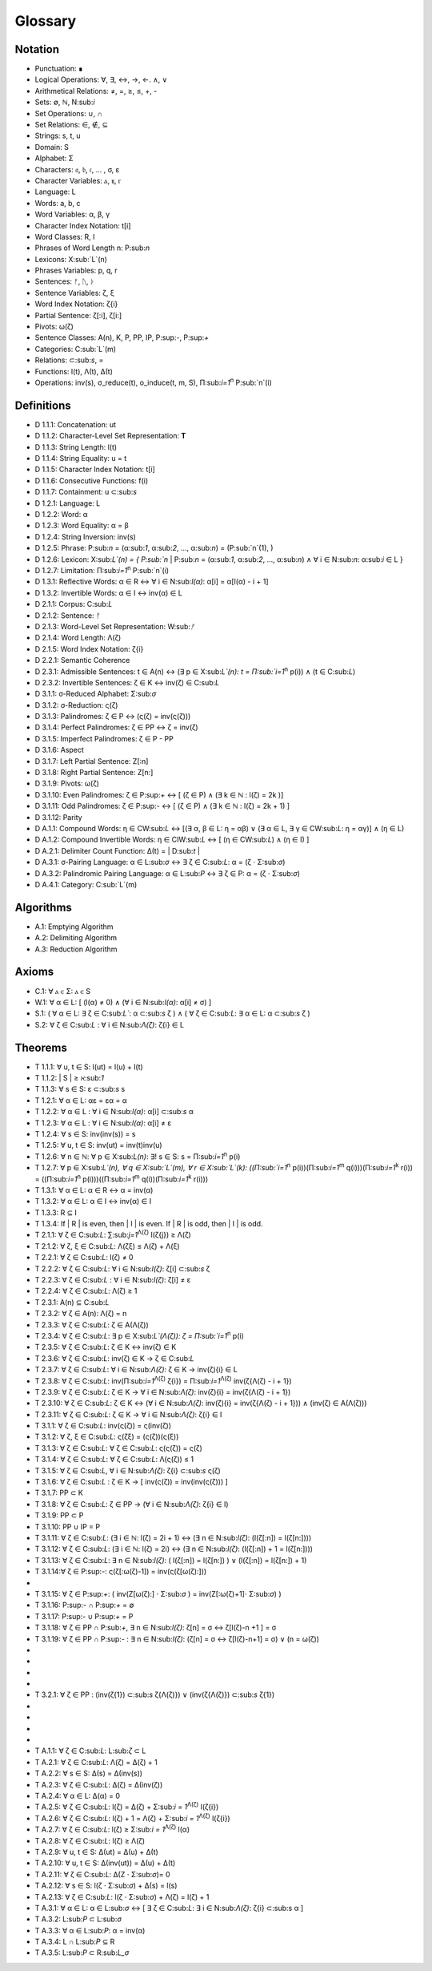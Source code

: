 Glossary
========

Notation 
--------

- Punctuation: ∎
- Logical Operations: ∀, ∃, ↔, →, ←. ∧, ∨
- Arithmetical Relations: ≠, =, ≥, ≤, +, -
- Sets: ∅, ℕ, N:sub:`i`
- Set Operations: ∪, ∩
- Set Relations: ∈, ∉, ⊆
- Strings: s, t, u
- Domain: S
- Alphabet: Σ
- Characters: 𝔞, 𝔟, 𝔠, ... , σ, ε
- Character Variables: ⲁ, ⲃ, ⲅ
- Language: L
- Words: a, b, c
- Word Variables: α, β, γ
- Character Index Notation: t[i]
- Word Classes: R, I
- Phrases of Word Length n: P:sub:`n`
- Lexicons: X:sub:`L`(n)
- Phrases Variables: p, q, r
- Sentences: ᚠ, ᚢ, ᚦ
- Sentence Variables: ζ, ξ
- Word Index Notation: ζ{i}
- Partial Sentence: ζ[:i], ζ[i:]
- Pivots: ω(ζ)
- Sentence Classes: A(n), K, P, PP, IP, P:sup:`-`, P:sup:`+`
- Categories: C:sub:`L`(m)
- Relations: ⊂:sub:`s`, =
- Functions: l(t), Λ(t), Δ(t)
- Operations: inv(s), σ_reduce(t), o_induce(t, m, S), Π:sub:`i=1`:sup:`n` P:sub:`n`(i)

Definitions 
-----------

- D 1.1.1: Concatenation: ut
- D 1.1.2: Character-Level Set Representation: **T**
- D 1.1.3: String Length: l(t)
- D 1.1.4: String Equality: u = t
- D 1.1.5: Character Index Notation: t[i]
- D 1.1.6: Consecutive Functions: f(i)
- D 1.1.7: Containment: u ⊂:sub:`s`
- D 1.2.1: Language: L
- D 1.2.2: Word: α
- D 1.2.3: Word Equality: α = β
- D 1.2.4: String Inversion: inv(s)
- D 1.2.5: Phrase: P:sub:`n` = (α:sub:`1`, α:sub:`2`, ..., α:sub:`n`) = (P:sub:`n`(1), )
- D 1.2.6: Lexicon: Χ:sub:`L`(n) = { P:sub:`n` | P:sub:`n` = (α:sub:`1`, α:sub:`2`, ..., α:sub:`n`) ∧ ∀ i ∈ N:sub:`n`: α:sub:`i` ∈ L } 
- D 1.2.7: Limitation: Π:sub:`i=1`:sup:`n` P:sub:`n`(i)
- D 1.3.1: Reflective Words: α ∈ R ↔ ∀ i ∈ N:sub:`l(α)`: α[i] = α[l(α) - i + 1] 
- D 1.3.2: Invertible Words: α ∈ I ↔ inv(α) ∈ L
- D 2.1.1: Corpus: C:sub:`L`
- D 2.1.2: Sentence: ᚠ
- D 2.1.3: Word-Level Set Representation: W:sub:`ᚠ`
- D 2.1.4: Word Length: Λ(ζ)
- D 2.1.5: Word Index Notation: ζ{i}
- D 2.2.1: Semantic Coherence
- D 2.3.1: Admissible Sentences: t ∈ A(n) ↔ (∃ p ∈ Χ:sub:`L`(n): t = Π:sub:`i=1`:sup:`n` p(i)) ∧ (t ∈ C:sub:`L`)
- D 2.3.2: Invertible Sentences: ζ ∈ K ↔ inv(ζ) ∈ C:sub:`L`
- D 3.1.1: σ-Reduced Alphabet: Σ:sub:`σ` 
- D 3.1.2: σ-Reduction: ς(ζ)
- D 3.1.3: Palindromes: ζ ∈ P ↔ (ς(ζ) = inv(ς(ζ))) 
- D 3.1.4: Perfect Palindromes: ζ ∈ PP ↔ ζ = inv(ζ)
- D 3.1.5: Imperfect Palindromes: ζ ∈ P - PP
- D 3.1.6: Aspect
- D 3.1.7: Left Partial Sentence: Z[:n]
- D 3.1.8: Right Partial Sentence: Z[n:]
- D 3.1.9: Pivots: ω(ζ)
- D 3.1.10: Even Palindromes: ζ ∈ P:sup:`+` ↔ [ (ζ ∈ P) ∧ (∃ k ∈ ℕ : l(ζ) = 2k )] 
- D 3.1.11: Odd Palindromes: ζ ∈ P:sup:`-` ↔ [ (ζ ∈ P) ∧ (∃ k ∈ ℕ : l(ζ) = 2k + 1) ]
- D 3.1.12: Parity
- D A.1.1: Compound Words: η ∈ CW:sub:`L` ↔ [(∃ α, β ∈ L: η = αβ)  ∨  (∃ α ∈ L, ∃ γ ∈ CW:sub:`L`: η = αγ)] ∧ (η ∈ L)
- D A.1.2: Compound Invertible Words: η ∈ CIW:sub:`L`  ↔ [ (η ∈ CW:sub:`L`)  ∧ (η ∈ I) ]
- D A.2.1: Delimiter Count Function: Δ(t) = | D:sub:`t` |
- D A.3.1: σ-Pairing Language: α ∈ L:sub:`σ` ↔ ∃ ζ ∈ C:sub:`L`: α = (ζ ⋅ Σ:sub:`σ`)
- D A.3.2: Palindromic Pairing Language: α ∈ L:sub:`P` ↔  ∃ ζ ∈ P: α = (ζ  ⋅ Σ:sub:`σ`)
- D A.4.1: Category: C:sub:`L`(m)

Algorithms
----------

- A.1: Emptying Algorithm
- A.2: Delimiting Algorithm 
- A.3: Reduction Algorithm

Axioms 
------

- C.1: ∀ ⲁ ∈ Σ: ⲁ ∈ S
- W.1: ∀ α ∈ L: [ (l(α) ≠ 0) ∧ (∀ i ∈ N:sub:`l(α)`: α[i] ≠ σ) ]
- S.1: ( ∀ α ∈ L: ∃ ζ ∈ C:sub:`L``: α ⊂:sub:`s` ζ ) ∧ ( ∀ ζ ∈ C:sub:`L`: ∃ α ∈ L: α ⊂:sub:`s` ζ )
- S.2: ∀ ζ ∈ C:sub:`L` : ∀ i ∈ N:sub:`Λ(ζ)`: ζ{i} ∈ L

Theorems
--------

- T 1.1.1: ∀ u, t ∈ S: l(ut) = l(u) + l(t)
- T 1.1.2: | S | ≥ ℵ:sub:`1`
- T 1.1.3: ∀ s ∈ S: ε ⊂:sub:`s` s
- T 1.2.1: ∀ α ∈ L:  αε = εα = α
- T 1.2.2: ∀ α ∈ L : ∀ i ∈ N:sub:`l(α)`: α[i] ⊂:sub:`s` α
- T 1.2.3: ∀ α ∈ L : ∀ i ∈ N:sub:`l(α)`: α[i] ≠ ε
- T 1.2.4: ∀ s ∈ S: inv(inv(s)) = s
- T 1.2.5: ∀ u, t ∈ S: inv(ut) = inv(t)inv(u)
- T 1.2.6: ∀ n ∈ ℕ: ∀ p ∈ Χ:sub:`L(n)`: ∃! s ∈ S: s = Π:sub:`i=1`:sup:`n` p(i)
- T 1.2.7: ∀ p ∈ Χ:sub:`L`(n), ∀ q ∈ Χ:sub:`L`(m), ∀ r ∈ Χ:sub:`L`(k): ((Π:sub:`i=1`:sup:`n` p(i))(Π:sub:`i=1`:sup:`m` q(i)))(Π:sub:`i=1`:sup:`k` r(i)) = ((Π:sub:`i=1`:sup:`n` p(i)))((Π:sub:`i=1`:sup:`m` q(i))(Π:sub:`i=1`:sup:`k` r(i)))
- T 1.3.1: ∀ α ∈ L: α ∈ R ↔ α = inv(α)
- T 1.3.2: ∀ α ∈ L: α ∈ I ↔ inv(α) ∈ I
- T 1.3.3: R ⊆ I
- T 1.3.4: If | R | is even, then | I | is even. If | R | is odd, then | I | is odd.
- T 2.1.1: ∀ ζ ∈ C:sub:`L`:  ∑:sub:`j=1`:sup:`Λ(ζ)` l(ζ{j}) ≥ Λ(ζ)
- T 2.1.2: ∀ ζ, ξ ∈ C:sub:`L`: Λ(ζξ) ≤ Λ(ζ) + Λ(ξ)
- T 2.2.1: ∀ ζ ∈ C:sub:`L`: l(ζ) ≠ 0
- T 2.2.2: ∀ ζ ∈ C:sub:`L`: ∀ i ∈ N:sub:`l(ζ)`: ζ[i] ⊂:sub:`s` ζ
- T 2.2.3: ∀ ζ ∈ C:sub:`L` : ∀ i ∈ N:sub:`l(ζ)`:  ζ[i] ≠ ε
- T 2.2.4: ∀ ζ ∈ C:sub:`L`: Λ(ζ) ≥ 1
- T 2.3.1: A(n) ⊆ C:sub:`L`
- T 2.3.2: ∀ ζ ∈ A(n): Λ(ζ) = n
- T 2.3.3: ∀ ζ ∈ C:sub:`L`: ζ ∈ A(Λ(ζ))
- T 2.3.4: ∀ ζ ∈ C:sub:`L`: ∃ p ∈ X:sub:`L`(Λ(ζ)): ζ = Π:sub:`i=1`:sup:`n` p(i)
- T 2.3.5: ∀ ζ ∈ C:sub:`L`: ζ ∈ K ↔ inv(ζ) ∈ K
- T 2.3.6: ∀ ζ ∈ C:sub:`L`: inv(ζ) ∈ K → ζ ∈ C:sub:`L`
- T 2.3.7: ∀ ζ ∈ C:sub:`L`: ∀ i ∈ N:sub:`Λ(ζ)`: ζ ∈ K → inv(ζ){i} ∈ L
- T 2.3.8: ∀ ζ ∈ C:sub:`L`: inv(Π:sub:`i=1`:sup:`Λ(ζ)` ζ{i}) = Π:sub:`i=1`:sup:`Λ(ζ)` inv(ζ{Λ(ζ) - i + 1})
- T 2.3.9: ∀ ζ ∈ C:sub:`L`: ζ ∈ K → ∀ i ∈ N:sub:`Λ(ζ)`: inv(ζ){i} = inv(ζ{Λ(ζ) - i + 1})
- T 2.3.10: ∀ ζ ∈ C:sub:`L`: ζ ∈ K ↔ (∀ i ∈ N:sub:`Λ(ζ)`: inv(ζ){i} = inv(ζ{Λ(ζ) - i + 1})) ∧ (inv(ζ) ∈ A(Λ(ζ)))
- T 2.3.11: ∀ ζ ∈ C:sub:`L`: ζ ∈ K → ∀ i ∈ N:sub:`Λ(ζ)`: ζ{i} ∈ I
- T 3.1.1: ∀ ζ ∈ C:sub:`L`: inv(ς(ζ)) = ς(inv(ζ))
- T 3.1.2: ∀ ζ, ξ ∈ C:sub:`L`: ς(ζξ) = (ς(ζ))(ς(ξ))
- T 3.1.3: ∀ ζ ∈ C:sub:`L`: ∀ ζ ∈ C:sub:`L`: ς(ς(ζ)) = ς(ζ)
- T 3.1.4: ∀ ζ ∈ C:sub:`L`: ∀ ζ ∈ C:sub:`L`: Λ(ς(ζ)) ≤ 1
- T 3.1.5: ∀ ζ ∈ C:sub:`L`, ∀ i ∈ N:sub:`Λ(ζ)`: ζ{i} ⊂:sub:`s` ς(ζ)
- T 3.1.6: ∀ ζ ∈ C:sub:`L` : ζ ∈ K → [ inv(ς(ζ)) = inv(inv(ς(ζ))) ]
- T 3.1.7: PP ⊂ K
- T 3.1.8: ∀ ζ ∈ C:sub:`L`: ζ ∈ PP → (∀ i ∈ N:sub:`Λ(ζ)`: ζ{i} ∈ I)
- T 3.1.9: PP ⊂ P
- T 3.1.10: PP ∪ IP = P
- T 3.1.11: ∀ ζ ∈ C:sub:`L`: (∃ i ∈ ℕ: l(ζ) = 2i + 1) ↔ (∃ n ∈ N:sub:`l(ζ)`: (l(ζ[:n]) = l(ζ[n:])))
- T 3.1.12: ∀ ζ ∈ C:sub:`L`: (∃ i ∈ ℕ: l(ζ) = 2i) ↔ (∃ n ∈ N:sub:`l(ζ)`: (l(ζ[:n]) + 1 = l(ζ[n:])))
- T 3.1.13: ∀ ζ ∈ C:sub:`L`: ∃ n ∈ N:sub:`l(ζ)`: ( l(ζ[:n]) = l(ζ[n:]) ) ∨ (l(ζ[:n]) = l(ζ[n:]) + 1)
- T 3.1.14:∀ ζ ∈ P:sup:-: ς(ζ[:ω(ζ)-1]) = inv(ς(ζ[ω(ζ):])) 
- 
- T 3.1.15: ∀ ζ ∈ P:sup:`+`: ( inv(Ζ[ω(ζ):] ⋅ Σ:sub:`σ` ) = inv(Ζ[:ω(ζ)+1]⋅ Σ:sub:`σ`) )
- T 3.1.16: P:sup:`-` ∩ P:sup:`+` = ∅
- T 3.1.17: P:sup:`-` ∪ P:sup:`+` = P
- T 3.1.18: ∀ ζ ∈ PP ∩ P:sub:`+`, ∃ n ∈ N:sub:`l(ζ)`: ζ[n] = σ ↔ ζ[l(ζ)-n +1 ] = σ 
- T 3.1.19: ∀ ζ ∈ PP ∩ P:sup:`-` : ∃ n ∈ N:sub:`l(ζ)`: (ζ[n] = σ ↔ ζ[l(ζ)-n+1] = σ) ∨ (n = ω(ζ))
- 
- 
- 
- 
- T 3.2.1: ∀ ζ ∈ PP : (inv(ζ{1}) ⊂:sub:`s` ζ{Λ(ζ)}) ∨ (inv(ζ{Λ(ζ)}) ⊂:sub:`s` ζ{1})
- 
- 
- 
- 
- T A.1.1: ∀ ζ ∈ C:sub:`L`: L:sub:`ζ` ⊂ L
- T A.2.1: ∀ ζ ∈ C:sub:`L`: Λ(ζ) = Δ(ζ) + 1
- T A.2.2: ∀ s ∈ S: Δ(s) = Δ(inv(s))
- T A.2.3: ∀ ζ ∈ C:sub:`L`: Δ(ζ) = Δ(inv(ζ))
- T A.2.4: ∀ α ∈ L: Δ(α) = 0
- T A.2.5: ∀ ζ ∈ C:sub:`L`: l(ζ) = Δ(ζ) + Σ:sub:`i = 1`:sup:`Λ(ζ)` l(ζ{i})
- T A.2.6: ∀ ζ ∈ C:sub:`L`: l(ζ) + 1 = Λ(ζ) + Σ:sub:`i = 1`:sup:`Λ(ζ)` l(ζ{i})
- T A.2.7: ∀ ζ ∈ C:sub:`L`: l(ζ) ≥  Σ:sub:`i = 1`:sup:`Λ(ζ)` l(α)
- T A.2.8: ∀ ζ ∈ C:sub:`L`: l(ζ) ≥ Λ(ζ)
- T A.2.9: ∀ u, t ∈ S: Δ(ut) = Δ(u) + Δ(t)
- T A.2.10: ∀ u, t ∈ S: Δ(inv(ut)) = Δ(u) + Δ(t)
- T A.2.11: ∀ ζ ∈ C:sub:`L`: Δ(Ζ ⋅ Σ:sub:`σ`)= 0
- T A.2.12: ∀ s ∈ S: l(ζ ⋅ Σ:sub:`σ`) + Δ(s) = l(s)
- T A.2.13: ∀ ζ ∈ C:sub:`L`: l(ζ ⋅ Σ:sub:`σ`) + Λ(ζ) = l(ζ) + 1
- T A.3.1: ∀ α ∈ L: α ∈ L:sub:`σ` ↔ [ ∃ ζ ∈ C:sub:`L`: ∃ i ∈ N:sub:`Λ(ζ)`: ζ{i} ⊂:sub:s α ]
- T A.3.2: L:sub:`P` ⊂ L:sub:`σ`
- T A.3.3: ∀ α ∈ L:sub:`P`: α = inv(α)
- T A.3.4: L ∩ L:sub:`P` ⊆ R
- T A.3.5: L:sub:`P` ⊂ R:sub:`L_σ`